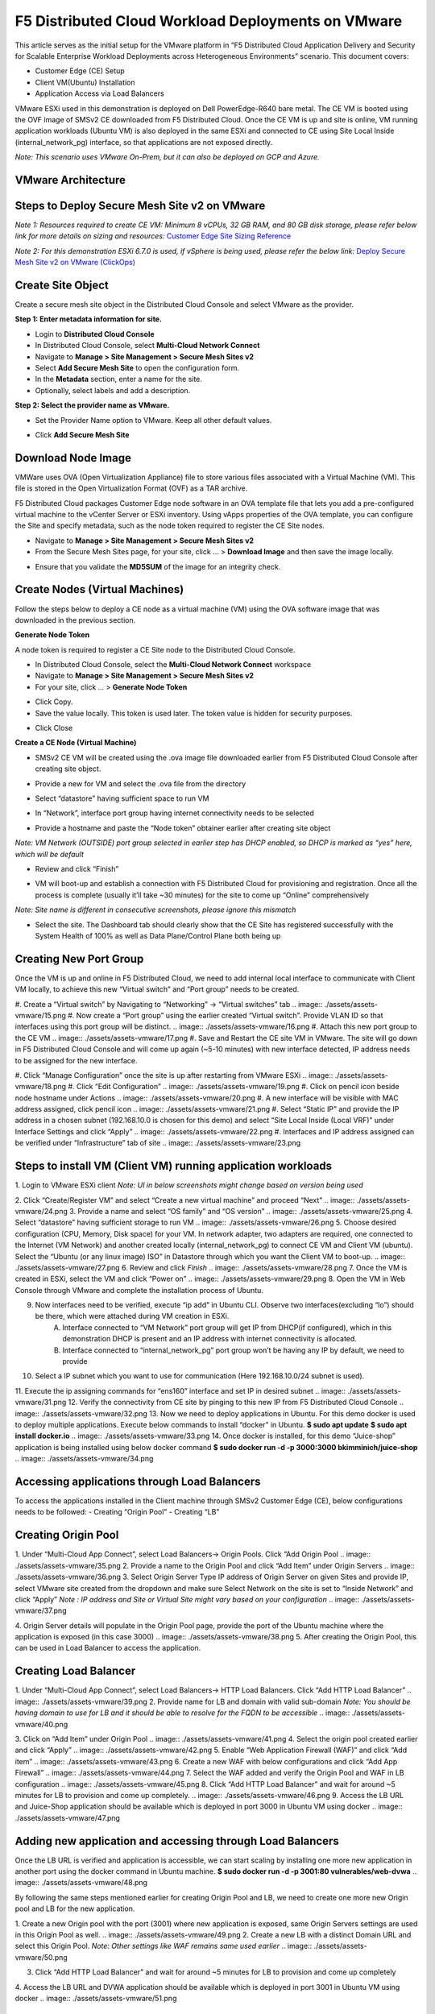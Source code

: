 F5 Distributed Cloud Workload Deployments on VMware
#########################################################
This article serves as the initial setup for the VMware platform in “F5 Distributed Cloud Application Delivery and Security for Scalable Enterprise Workload Deployments across Heterogeneous Environments” scenario. This document covers:

- Customer Edge (CE) Setup
- Client VM(Ubuntu) Installation
- Application Access via Load Balancers

VMware ESXi used in this demonstration is deployed on Dell PowerEdge-R640 bare metal. The CE VM is booted using the OVF image of SMSv2 CE downloaded from F5 Distributed Cloud. Once the CE VM is up and site is online, VM running application workloads (Ubuntu VM) is also deployed in the same ESXi and connected to CE using Site Local Inside (internal_network_pg) interface, so that applications are not exposed directly.

*Note: This scenario uses VMware On-Prem, but it can also be deployed on GCP and Azure.*

VMware Architecture
--------------
.. image:: ./assets/assets-vmware/1.png

Steps to Deploy Secure Mesh Site v2 on VMware
--------------
*Note 1: Resources required to create CE VM: Minimum 8 vCPUs, 32 GB RAM, and 80 GB disk storage, please refer below link for more details on sizing and resources:*
`Customer Edge Site Sizing Reference <https://docs.cloud.f5.com/docs-v2/multi-cloud-network-connect/reference/ce-site-size-ref>`__

*Note 2: For this demonstration ESXi 6.7.0 is used, if vSphere is being used, please refer the below link:*
`Deploy Secure Mesh Site v2 on VMware (ClickOps) <https://docs.cloud.f5.com/docs-v2/multi-cloud-network-connect/how-to/site-management/deploy-sms-vmw-clickops>`__

Create Site Object
--------------
Create a secure mesh site object in the Distributed Cloud Console and select VMware as the provider.

**Step 1: Enter metadata information for site.**

- Login to **Distributed Cloud Console**
- In Distributed Cloud Console, select **Multi-Cloud Network Connect**
- Navigate to **Manage > Site Management > Secure Mesh Sites v2**
- Select **Add Secure Mesh Site** to open the configuration form.
- In the **Metadata** section, enter a name for the site.
- Optionally, select labels and add a description.

**Step 2: Select the provider name as VMware.**

- Set the Provider Name option to VMware. Keep all other default values.
.. image:: ./assets/assets-vmware/2.png

- Click **Add Secure Mesh Site**

Download Node Image
--------------
VMWare uses OVA (Open Virtualization Appliance) file to store various files associated with a Virtual Machine (VM). This file is stored in the Open Virtualization Format (OVF) as a TAR archive.

F5 Distributed Cloud packages Customer Edge node software in an OVA template file that lets you add a pre-configured virtual machine to the vCenter Server or ESXi inventory. Using vApps properties of the OVA template, you can configure the Site and specify metadata, such as the node token required to register the CE Site nodes.

- Navigate to **Manage > Site Management > Secure Mesh Sites v2**
- From the Secure Mesh Sites page, for your site, click ... > **Download Image** and then save the image locally.
.. image:: ./assets/assets-vmware/3.png
- Ensure that you validate the **MD5SUM** of the image for an integrity check.
.. image:: ./assets/assets-vmware/4.png

Create Nodes (Virtual Machines)
--------------
Follow the steps below to deploy a CE node as a virtual machine (VM) using the OVA software image that was downloaded in the previous section.

**Generate Node Token**

A node token is required to register a CE Site node to the Distributed Cloud Console.

- In Distributed Cloud Console, select the **Multi-Cloud Network Connect** workspace
- Navigate to **Manage > Site Management > Secure Mesh Sites v2**
- For your site, click ... > **Generate Node Token**
.. image:: ./assets/assets-vmware/5.png
- Click Copy.
- Save the value locally. This token is used later. The token value is hidden for security purposes.
.. image:: ./assets/assets-vmware/6.png
- Click Close

**Create a CE Node (Virtual Machine)**

- SMSv2 CE VM will be created using the .ova image file downloaded earlier from F5 Distributed Cloud Console after creating site object.
.. image:: ./assets/assets-vmware/7.png
- Provide a new for VM and select the .ova file from the directory
.. image:: ./assets/assets-vmware/8.png
- Select “datastore” having sufficient space to run VM
.. image:: ./assets/assets-vmware/9.png
- In “Network”, interface port group having internet connectivity needs to be selected
.. image:: ./assets/assets-vmware/10.png
- Provide a hostname and paste the “Node token” obtainer earlier after creating site object
*Note: VM Network (OUTSIDE) port group selected in earlier step has DHCP enabled, so DHCP is marked as “yes” here, which will be default*

.. image:: ./assets/assets-vmware/11.png
- Review and click “Finish”
.. image:: ./assets/assets-vmware/12.png
- VM will boot-up and establish a connection with F5 Distributed Cloud for provisioning and registration. Once all the process is complete (usually it’ll take ~30 minutes) for the site to come up “Online” comprehensively
*Note: Site name is different in consecutive screenshots, please ignore this mismatch*

.. image:: ./assets/assets-vmware/13.png
- Select the site. The Dashboard tab should clearly show that the CE Site has registered successfully with the System Health of 100% as well as Data Plane/Control Plane both being up
.. image:: ./assets/assets-vmware/14.png

Creating New Port Group
--------------
Once the VM is up and online in F5 Distributed Cloud, we need to add internal local interface to communicate with Client VM locally, to achieve this new “Virtual switch” and “Port group” needs to be created.

#. Create a “Virtual switch” by Navigating to “Networking” -> “Virtual switches” tab
.. image:: ./assets/assets-vmware/15.png
#. Now create a “Port group” using the earlier created “Virtual switch”. Provide VLAN ID so that interfaces using this port group will be distinct.
.. image:: ./assets/assets-vmware/16.png
#. Attach this new port group to the CE VM
.. image:: ./assets/assets-vmware/17.png
#. Save and Restart the CE site VM in VMware. The site will go down in F5 Distributed Cloud Console and will come up again (~5-10 minutes) with new interface detected, IP address needs to be assigned for the new interface.

#. Click “Manage Configuration” once the site is up after restarting from VMware ESXi
.. image:: ./assets/assets-vmware/18.png
#. Click “Edit Configuration”
.. image:: ./assets/assets-vmware/19.png
#. Click on pencil icon beside node hostname under Actions
.. image:: ./assets/assets-vmware/20.png
#. A new interface will be visible with MAC address assigned, click pencil icon
.. image:: ./assets/assets-vmware/21.png
#. Select “Static IP” and provide the IP address in a chosen subnet (192.168.10.0 is chosen for this demo) and select “Site Local Inside (Local VRF)” under Interface Settings and click “Apply”
.. image:: ./assets/assets-vmware/22.png
#. Interfaces and IP address assigned can be verified under “Infrastructure” tab of site
.. image:: ./assets/assets-vmware/23.png

Steps to install VM (Client VM) running application workloads
--------------
1. Login to VMware ESXi client
*Note: UI in below screenshots might change based on version being used*

2. Click “Create/Register VM” and select “Create a new virtual machine” and proceed “Next”
.. image:: ./assets/assets-vmware/24.png
3. Provide a name and select “OS family” and “OS version”
.. image:: ./assets/assets-vmware/25.png
4. Select “datastore” having sufficient storage to run VM
.. image:: ./assets/assets-vmware/26.png
5. Choose desired configuration (CPU, Memory, Disk space) for your VM. In network adapter, two adapters are required, one connected to the Internet (VM Network) and another created locally (internal_network_pg) to connect CE VM and Client VM (ubuntu). Select the “Ubuntu (or any linux image) ISO” in Datastore through which you want the Client VM to boot-up.
.. image:: ./assets/assets-vmware/27.png
6. Review and click *Finish*
.. image:: ./assets/assets-vmware/28.png
7. Once the VM is created in ESXi, select the VM and click “Power on”
.. image:: ./assets/assets-vmware/29.png
8. Open the VM in Web Console through VMware and complete the installation process of Ubuntu.

9. Now interfaces need to be verified, execute “ip add” in Ubuntu CLI. Observe two interfaces(excluding “lo”) should be there, which were attached during VM creation in ESXi.
    A) Interface connected to “VM Network” port group will get IP from DHCP(if configured), which in this demonstration DHCP is present and an IP address with internet connectivity is allocated.
    B) Interface connected to “internal_network_pg” port group won’t be having any IP by default, we need to provide
.. image:: ./assets/assets-vmware/30.png
10. Select a IP subnet which you want to use for communication (Here 192.168.10.0/24 subnet is used).

11. Execute the ip assigning commands for “ens160” interface and set IP in desired subnet
.. image:: ./assets/assets-vmware/31.png
12. Verify the connectivity from CE site by pinging to this new IP from F5 Distributed Cloud Console
.. image:: ./assets/assets-vmware/32.png
13. Now we need to deploy applications in Ubuntu. For this demo docker is used to deploy multiple applications. Execute below commands to install “docker” in Ubuntu.
**$ sudo apt update**
**$ sudo apt install docker.io**
.. image:: ./assets/assets-vmware/33.png
14. Once docker is installed, for this demo “Juice-shop” application is being installed using below docker command
**$ sudo docker run -d -p 3000:3000 bkimminich/juice-shop**
.. image:: ./assets/assets-vmware/34.png

Accessing applications through Load Balancers
--------------
To access the applications installed in the Client machine through SMSv2 Customer Edge (CE), below configurations needs to be followed:
- Creating “Origin Pool”
- Creating “LB”

Creating Origin Pool
--------------
1. Under “Multi-Cloud App Connect”, select Load Balancers-> Origin Pools. Click “Add Origin Pool
.. image:: ./assets/assets-vmware/35.png
2. Provide a name to the Origin Pool and click “Add Item” under Origin Servers
.. image:: ./assets/assets-vmware/36.png
3. Select Origin Server Type IP address of Origin Server on given Sites and provide IP, select VMware site created from the dropdown and make sure Select Network on the site is set to “Inside Network” and click “Apply”
*Note : IP address and Site or Virtual Site might vary based on your configuration*
.. image:: ./assets/assets-vmware/37.png

4. Origin Server details will populate in the Origin Pool page, provide the port of the Ubuntu machine where the application is exposed (in this case 3000)
.. image:: ./assets/assets-vmware/38.png
5. After creating the Origin Pool, this can be used in Load Balancer to access the application.

Creating Load Balancer
--------------
1. Under “Multi-Cloud App Connect”, select Load Balancers-> HTTP Load Balancers. Click “Add HTTP Load Balancer”
.. image:: ./assets/assets-vmware/39.png
2. Provide name for LB and domain with valid sub-domain
*Note: You should be having domain to use for LB and it should be able to resolve for the FQDN to be accessible*
.. image:: ./assets/assets-vmware/40.png

3. Click on “Add Item” under Origin Pool
.. image:: ./assets/assets-vmware/41.png
4. Select the origin pool created earlier and click “Apply”
.. image:: ./assets/assets-vmware/42.png
5. Enable “Web Application Firewall (WAF)” and click “Add item”
.. image:: ./assets/assets-vmware/43.png
6. Create a new WAF with below configurations and click “Add App Firewall”
.. image:: ./assets/assets-vmware/44.png
7. Select the WAF added and verify the Origin Pool and WAF in LB configuration
.. image:: ./assets/assets-vmware/45.png
8. Click “Add HTTP Load Balancer” and wait for around ~5 minutes for LB to provision and come up completely.
.. image:: ./assets/assets-vmware/46.png
9. Access the LB URL and Juice-Shop application should be available which is deployed in port 3000 in Ubuntu VM using docker
.. image:: ./assets/assets-vmware/47.png

Adding new application and accessing through Load Balancers
--------------
Once the LB URL is verified and application is accessible, we can start scaling by installing one more new application in another port using the docker command in Ubuntu machine.
**$ sudo docker run -d -p 3001:80 vulnerables/web-dvwa**
.. image:: ./assets/assets-vmware/48.png

By following the same steps mentioned earlier for creating Origin Pool and LB, we need to create one more new Origin pool and LB for the new application.

1. Create a new Origin pool with the port (3001) where new application is exposed, same Origin Servers settings are used in this Origin Pool as well.
.. image:: ./assets/assets-vmware/49.png
2. Create a new LB with a distinct Domain URL and select this Origin Pool.
*Note: Other settings like WAF remains same used earlier*
.. image:: ./assets/assets-vmware/50.png

3. Click “Add HTTP Load Balancer” and wait for around ~5 minutes for LB to provision and come up completely

4. Access the LB URL and DVWA application should be available which is deployed in port 3001 in Ubuntu VM using docker
.. image:: ./assets/assets-vmware/51.png

References:
--------------
`Deploy Secure Mesh Site v2 on VMware (ClickOps) <https://docs.cloud.f5.com/docs-v2/multi-cloud-network-connect/how-to/site-management/deploy-sms-vmw-clickops>`__

`Create Origin Pools <https://docs.cloud.f5.com/docs-v2/multi-cloud-app-connect/how-to/create-manage-origin-pools>`__

`Create HTTP Load Balancer <https://docs.cloud.f5.com/docs-v2/multi-cloud-app-connect/how-to/load-balance/create-http-load-balancer>`__





